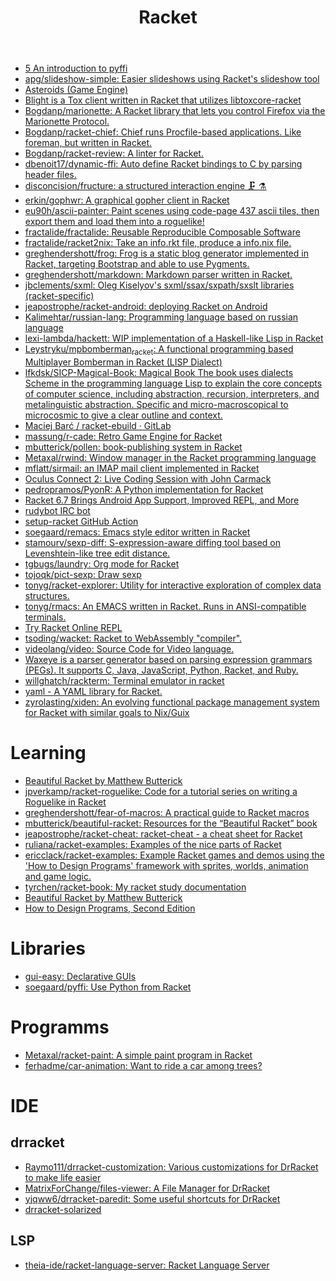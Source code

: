 :PROPERTIES:
:ID:       558b3fa5-235c-4b53-98f3-3359fbc30d78
:END:
#+title: Racket

- [[https://soegaard.github.io/pyffi/An_introduction_to_pyffi.html][5 An introduction to pyffi]]
- [[https://github.com/apg/slideshow-simple][apg/slideshow-simple: Easier slideshows using Racket's slideshow tool]]
- [[https://alex-hhh.github.io/2021/10/asteroids-part-1.html][Asteroids (Game Engine)]]
- [[https://github.com/lehitoskin/blight][Blight is a Tox client written in Racket that utilizes libtoxcore-racket]]
- [[https://github.com/Bogdanp/marionette][Bogdanp/marionette: A Racket library that lets you control Firefox via the Marionette Protocol.]]
- [[https://github.com/Bogdanp/racket-chief][Bogdanp/racket-chief: Chief runs Procfile-based applications. Like foreman, but written in Racket.]]
- [[https://github.com/Bogdanp/racket-review][Bogdanp/racket-review: A linter for Racket.]]
- [[https://github.com/dbenoit17/dynamic-ffi][dbenoit17/dynamic-ffi: Auto define Racket bindings to C by parsing header files.]]
- [[https://github.com/disconcision/fructure][disconcision/fructure: a structured interaction engine 🗜️ ⚗️]]
- [[https://github.com/erkin/gophwr][erkin/gophwr: A graphical gopher client in Racket]]
- [[https://github.com/eu90h/ascii-painter][eu90h/ascii-painter: Paint scenes using code-page 437 ascii tiles, then export them and load them into a roguelike!]]
- [[https://github.com/fractalide/fractalide][fractalide/fractalide: Reusable Reproducible Composable Software]]
- [[https://github.com/fractalide/racket2nix][fractalide/racket2nix: Take an info.rkt file, produce a info.nix file.]]
- [[https://github.com/greghendershott/frog][greghendershott/frog: Frog is a static blog generator implemented in Racket, targeting Bootstrap and able to use Pygments.]]
- [[https://github.com/greghendershott/markdown][greghendershott/markdown: Markdown parser written in Racket.]]
- [[https://github.com/jbclements/sxml][jbclements/sxml: Oleg Kiselyov's sxml/ssax/sxpath/sxslt libraries (racket-specific)]]
- [[https://github.com/jeapostrophe/racket-android][jeapostrophe/racket-android: deploying Racket on Android]]
- [[https://github.com/Kalimehtar/russian-lang][Kalimehtar/russian-lang: Programming language based on russian language]]
- [[https://github.com/lexi-lambda/hackett][lexi-lambda/hackett: WIP implementation of a Haskell-like Lisp in Racket]]
- [[https://github.com/Leystryku/mpbomberman_racket][Leystryku/mpbomberman_racket: A functional programming based Multiplayer Bomberman in Racket (LISP Dialect)]]
- [[https://github.com/lfkdsk/SICP-Magical-Book][lfkdsk/SICP-Magical-Book: Magical Book The book uses dialects Scheme in the programming language Lisp to explain the core concepts of computer science, including abstraction, recursion, interpreters, and metalinguistic abstraction. Specific and micro-macroscopical to microcosmic to give a clear outline and context.]]
- [[https://gitlab.com/xgqt/racket-ebuild][Maciej Barć / racket-ebuild · GitLab]]
- [[https://github.com/massung/r-cade][massung/r-cade: Retro Game Engine for Racket]]
- [[https://github.com/mbutterick/pollen][mbutterick/pollen: book-publishing system in Racket]]
- [[https://github.com/Metaxal/rwind][Metaxal/rwind: Window manager in the Racket programming language]]
- [[https://github.com/mflatt/sirmail][mflatt/sirmail: an IMAP mail client implemented in Racket]]
- [[https://www.youtube.com/watch?v=ydyztGZnbNs][Oculus Connect 2: Live Coding Session with John Carmack]]
- [[https://github.com/pedropramos/PyonR][pedropramos/PyonR: A Python implementation for Racket]]
- [[https://www.infoq.com/news/2016/10/racket-67-android-apps/][Racket 6.7 Brings Android App Support, Improved REPL, and More]]
- [[https://github.com/offby1/rudybot][rudybot IRC bot]]
- [[https://github.com/Bogdanp/setup-racket][setup-racket GitHub Action]]
- [[https://github.com/soegaard/remacs][soegaard/remacs: Emacs style editor written in Racket]]
- [[https://github.com/stamourv/sexp-diff][stamourv/sexp-diff: S-expression-aware diffing tool based on Levenshtein-like tree edit distance.]]
- [[https://github.com/tgbugs/laundry/][tgbugs/laundry: Org mode for Racket]]
- [[https://github.com/tojoqk/pict-sexp][tojoqk/pict-sexp: Draw sexp]]
- [[https://github.com/tonyg/racket-explorer][tonyg/racket-explorer: Utility for interactive exploration of complex data structures.]]
- [[https://github.com/tonyg/rmacs][tonyg/rmacs: An EMACS written in Racket. Runs in ANSI-compatible terminals.]]
- [[https://try-racket.defn.io/][Try Racket Online REPL]]
- [[https://github.com/tsoding/wacket][tsoding/wacket: Racket to WebAssembly "compiler".]]
- [[https://github.com/videolang/video][videolang/video: Source Code for Video language.]]
- [[https://github.com/waxeye-org/waxeye][Waxeye is a parser generator based on parsing expression grammars (PEGs). It supports C, Java, JavaScript, Python, Racket, and Ruby.]]
- [[https://github.com/willghatch/rackterm][willghatch/rackterm: Terminal emulator in racket]]
- [[https://github.com/esilkensen/yaml][yaml - A YAML library for Racket.]]
- [[https://github.com/zyrolasting/xiden][zyrolasting/xiden: An evolving functional package management system for Racket with similar goals to Nix/Guix]]

* Learning
- [[https://beautifulracket.com/][Beautiful Racket by Matthew Butterick]]
- [[https://github.com/jpverkamp/racket-roguelike][jpverkamp/racket-roguelike: Code for a tutorial series on writing a Roguelike in Racket]]
- [[https://github.com/greghendershott/fear-of-macros][greghendershott/fear-of-macros: A practical guide to Racket macros]]
- [[https://github.com/mbutterick/beautiful-racket][mbutterick/beautiful-racket: Resources for the “Beautiful Racket” book]]
- [[https://github.com/jeapostrophe/racket-cheat][jeapostrophe/racket-cheat: racket-cheat - a cheat sheet for Racket]]
- [[https://github.com/ruliana/racket-examples][ruliana/racket-examples: Examples of the nice parts of Racket]]
- [[https://github.com/ericclack/racket-examples][ericclack/racket-examples: Example Racket games and demos using the 'How to Design Programs' framework with sprites, worlds, animation and game logic.]]
- [[https://github.com/tyrchen/racket-book][tyrchen/racket-book: My racket study documentation]]
- [[https://beautifulracket.com/][Beautiful Racket by Matthew Butterick]]
- [[http://htdp.org/2022-8-7/Book/index.html][How to Design Programs, Second Edition]]

* Libraries
- [[https://docs.racket-lang.org/gui-easy/index.html][gui-easy: Declarative GUIs]]
- [[https://github.com/soegaard/pyffi][soegaard/pyffi: Use Python from Racket]]

* Programms
- [[https://github.com/Metaxal/racket-paint][Metaxal/racket-paint: A simple paint program in Racket]]
- [[https://github.com/ferhadme/car-animation][ferhadme/car-animation: Want to ride a car among trees?]]

* IDE
** drracket
- [[https://github.com/Raymo111/drracket-customization][Raymo111/drracket-customization: Various customizations for DrRacket to make life easier]]
- [[https://github.com/MatrixForChange/files-viewer][MatrixForChange/files-viewer: A File Manager for DrRacket]]
- [[https://github.com/yjqww6/drracket-paredit][yjqww6/drracket-paredit: Some useful shortcuts for DrRacket]]
- [[https://github.com/takikawa/drracket-solarized][drracket-solarized]]
** LSP
- [[https://github.com/theia-ide/racket-language-server][theia-ide/racket-language-server: Racket Language Server]]
